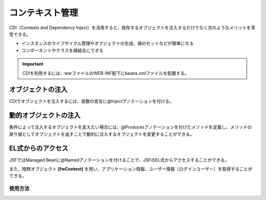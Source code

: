 コンテキスト管理
=================
.. index::
   single: CDI（Contexts and Dependency Inject）
   single:　beans.xml
   single: Managed Bean
   pair: @Named; アノテーション
   pair: @Produces; アノテーション
   pair: fwContext; 暗黙オブジェクト

CDI（Contexts and Dependency Inject）を活用すると、依存するオブジェクトを注入するだけでなく次のようなメリットを享受できる。

+ インスタンスのライフサイクル管理やオブジェクトの生成、値のセットなどが簡単になる
+ コンポーネントやクラスを疎結合にできる

.. important:: CDIを利用するには、warファイルのWEB-INF配下にbeans.xmlファイルを配置する。


----------------------
オブジェクトの注入
----------------------
CDIでオブジェクトを注入するには、変数の宣言に@Injectアノテーションを付ける。

.. code-block:: java
   :emphasize-lines: 1

    @Inject
    private FWLoginManager loginMgr;



----------------------
動的オブジェクトの注入
----------------------
条件によって注入するオブジェクトを変えたい場合には、@Producesアノテーションを付けたメソッドを定義し、メソッドの戻り値としてオブジェクトを返すことで動的に注入するオブジェクトを変更することができる。

.. code-block:: java
   :emphasize-lines: 1

    @Produces
    public Certain getCertain() {
        ;
        return new Certain();
    }


------------------
EL式からのアクセス
------------------
JSFではManaged Beanに@Namedアノテーションを付けることで、JSFのEL式からアクセスすることができる。

また、暗黙オブジェクト **[fwContext]** を用い、アプリケーション情報、ユーザー情報（ログインユーザー）を取得することができる。

使用方法
--------

.. code-block:: html
   :emphasize-lines: 1

   <span>あなたのロールは<h:outputText value="#{fwContext.user.roleName}" />です</span>
